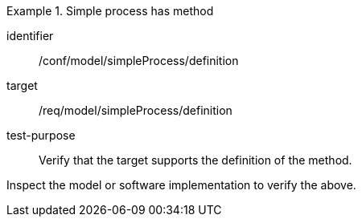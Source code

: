 [abstract_test]
.Simple process has method
====
[%metadata]
identifier:: /conf/model/simpleProcess/definition

target:: /req/model/simpleProcess/definition
test-purpose:: Verify that the target supports the definition of the method.
[.component,class=test method]
=====
Inspect the model or software implementation to verify the above. 
=====
====